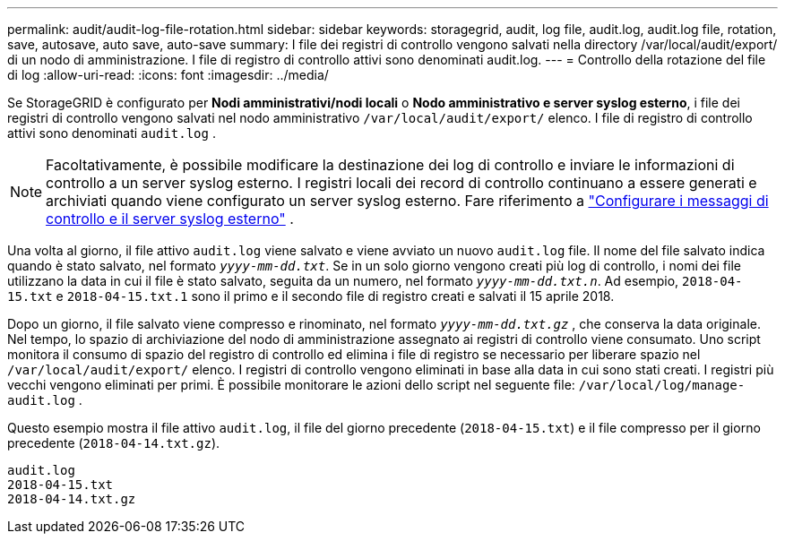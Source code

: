 ---
permalink: audit/audit-log-file-rotation.html 
sidebar: sidebar 
keywords: storagegrid, audit, log file, audit.log, audit.log file, rotation, save, autosave, auto save, auto-save 
summary: I file dei registri di controllo vengono salvati nella directory /var/local/audit/export/ di un nodo di amministrazione.  I file di registro di controllo attivi sono denominati audit.log. 
---
= Controllo della rotazione del file di log
:allow-uri-read: 
:icons: font
:imagesdir: ../media/


[role="lead"]
Se StorageGRID è configurato per *Nodi amministrativi/nodi locali* o *Nodo amministrativo e server syslog esterno*, i file dei registri di controllo vengono salvati nel nodo amministrativo `/var/local/audit/export/` elenco.  I file di registro di controllo attivi sono denominati `audit.log` .


NOTE: Facoltativamente, è possibile modificare la destinazione dei log di controllo e inviare le informazioni di controllo a un server syslog esterno.  I registri locali dei record di controllo continuano a essere generati e archiviati quando viene configurato un server syslog esterno. Fare riferimento a link:../monitor/configure-audit-messages.html["Configurare i messaggi di controllo e il server syslog esterno"] .

Una volta al giorno, il file attivo `audit.log` viene salvato e viene avviato un nuovo `audit.log` file. Il nome del file salvato indica quando è stato salvato, nel formato `_yyyy-mm-dd.txt_`. Se in un solo giorno vengono creati più log di controllo, i nomi dei file utilizzano la data in cui il file è stato salvato, seguita da un numero, nel formato `_yyyy-mm-dd.txt.n_`. Ad esempio, `2018-04-15.txt` e `2018-04-15.txt.1` sono il primo e il secondo file di registro creati e salvati il 15 aprile 2018.

Dopo un giorno, il file salvato viene compresso e rinominato, nel formato `_yyyy-mm-dd.txt.gz_` , che conserva la data originale.  Nel tempo, lo spazio di archiviazione del nodo di amministrazione assegnato ai registri di controllo viene consumato.  Uno script monitora il consumo di spazio del registro di controllo ed elimina i file di registro se necessario per liberare spazio nel `/var/local/audit/export/` elenco.  I registri di controllo vengono eliminati in base alla data in cui sono stati creati.  I registri più vecchi vengono eliminati per primi.  È possibile monitorare le azioni dello script nel seguente file: `/var/local/log/manage-audit.log` .

Questo esempio mostra il file attivo `audit.log`, il file del giorno precedente (`2018-04-15.txt`) e il file compresso per il giorno precedente (`2018-04-14.txt.gz`).

[listing]
----
audit.log
2018-04-15.txt
2018-04-14.txt.gz
----